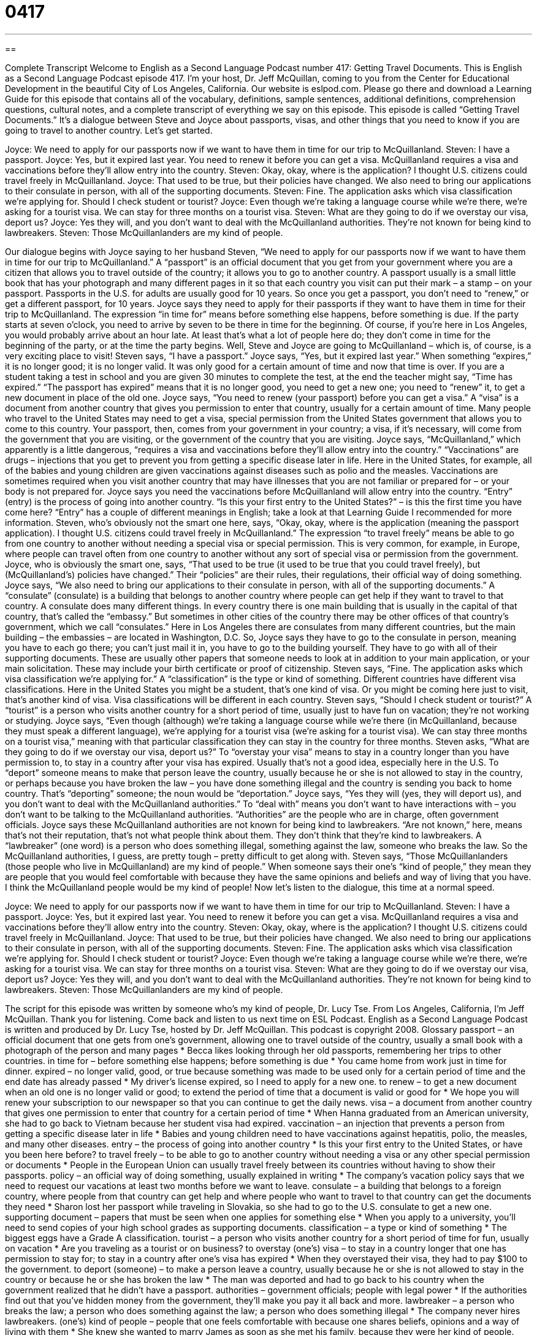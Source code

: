 = 0417
:toc: left
:toclevels: 3
:sectnums:
:stylesheet: ../../../myAdocCss.css

'''

== 

Complete Transcript
Welcome to English as a Second Language Podcast number 417: Getting Travel Documents.
This is English as a Second Language Podcast episode 417. I’m your host, Dr. Jeff McQuillan, coming to you from the Center for Educational Development in the beautiful City of Los Angeles, California.
Our website is eslpod.com. Please go there and download a Learning Guide for this episode that contains all of the vocabulary, definitions, sample sentences, additional definitions, comprehension questions, cultural notes, and a complete transcript of everything we say on this episode.
This episode is called “Getting Travel Documents.” It’s a dialogue between Steve and Joyce about passports, visas, and other things that you need to know if you are going to travel to another country. Let’s get started.
[start of dialogue]
Joyce: We need to apply for our passports now if we want to have them in time for our trip to McQuillanland.
Steven: I have a passport.
Joyce: Yes, but it expired last year. You need to renew it before you can get a visa. McQuillanland requires a visa and vaccinations before they’ll allow entry into the country.
Steven: Okay, okay, where is the application? I thought U.S. citizens could travel freely in McQuillanland.
Joyce: That used to be true, but their policies have changed. We also need to bring our applications to their consulate in person, with all of the supporting documents.
Steven: Fine. The application asks which visa classification we’re applying for. Should I check student or tourist?
Joyce: Even though we’re taking a language course while we’re there, we’re asking for a tourist visa. We can stay for three months on a tourist visa.
Steven: What are they going to do if we overstay our visa, deport us?
Joyce: Yes they will, and you don’t want to deal with the McQuillanland authorities. They’re not known for being kind to lawbreakers.
Steven: Those McQuillanlanders are my kind of people.
[end of dialogue]
Our dialogue begins with Joyce saying to her husband Steven, “We need to apply for our passports now if we want to have them in time for our trip to McQuillanland.” A “passport” is an official document that you get from your government where you are a citizen that allows you to travel outside of the country; it allows you to go to another country. A passport usually is a small little book that has your photograph and many different pages in it so that each country you visit can put their mark – a stamp – on your passport. Passports in the U.S. for adults are usually good for 10 years. So once you get a passport, you don’t need to “renew,” or get a different passport, for 10 years.
Joyce says they need to apply for their passports if they want to have them in time for their trip to McQuillanland. The expression “in time for” means before something else happens, before something is due. If the party starts at seven o’clock, you need to arrive by seven to be there in time for the beginning. Of course, if you’re here in Los Angeles, you would probably arrive about an hour late. At least that’s what a lot of people here do; they don’t come in time for the beginning of the party, or at the time the party begins.
Well, Steve and Joyce are going to McQuillanland – which is, of course, is a very exciting place to visit! Steven says, “I have a passport.” Joyce says, “Yes, but it expired last year.” When something “expires,” it is no longer good; it is no longer valid. It was only good for a certain amount of time and now that time is over. If you are a student taking a test in school and you are given 30 minutes to complete the test, at the end the teacher might say, “Time has expired.” “The passport has expired” means that it is no longer good, you need to get a new one; you need to “renew” it, to get a new document in place of the old one.
Joyce says, “You need to renew (your passport) before you can get a visa.” A “visa” is a document from another country that gives you permission to enter that country, usually for a certain amount of time. Many people who travel to the United States may need to get a visa, special permission from the United States government that allows you to come to this country. Your passport, then, comes from your government in your country; a visa, if it’s necessary, will come from the government that you are visiting, or the government of the country that you are visiting.
Joyce says, “McQuillanland,” which apparently is a little dangerous, “requires a visa and vaccinations before they’ll allow entry into the country.” “Vaccinations” are drugs – injections that you get to prevent you from getting a specific disease later in life. Here in the United States, for example, all of the babies and young children are given vaccinations against diseases such as polio and the measles. Vaccinations are sometimes required when you visit another country that may have illnesses that you are not familiar or prepared for – or your body is not prepared for. Joyce says you need the vaccinations before McQuillanland will allow entry into the country. “Entry” (entry) is the process of going into another country. “Is this your first entry to the United States?” – is this the first time you have come here? “Entry” has a couple of different meanings in English; take a look at that Learning Guide I recommended for more information.
Steven, who’s obviously not the smart one here, says, “Okay, okay, where is the application (meaning the passport application). I thought U.S. citizens could travel freely in McQuillanland.” The expression “to travel freely” means be able to go from one country to another without needing a special visa or special permission. This is very common, for example, in Europe, where people can travel often from one country to another without any sort of special visa or permission from the government.
Joyce, who is obviously the smart one, says, “That used to be true (it used to be true that you could travel freely), but (McQuillanland’s) policies have changed.” Their “policies” are their rules, their regulations, their official way of doing something. Joyce says, “We also need to bring our applications to their consulate in person, with all of the supporting documents.” A “consulate” (consulate) is a building that belongs to another country where people can get help if they want to travel to that country. A consulate does many different things. In every country there is one main building that is usually in the capital of that country, that’s called the “embassy.” But sometimes in other cities of the country there may be other offices of that country’s government, which we call “consulates.” Here in Los Angeles there are consulates from many different countries, but the main building – the embassies – are located in Washington, D.C.
So, Joyce says they have to go to the consulate in person, meaning you have to each go there; you can’t just mail it in, you have to go to the building yourself. They have to go with all of their supporting documents. These are usually other papers that someone needs to look at in addition to your main application, or your main solicitation. These may include your birth certificate or proof of citizenship.
Steven says, “Fine. The application asks which visa classification we’re applying for.” A “classification” is the type or kind of something. Different countries have different visa classifications. Here in the United States you might be a student, that’s one kind of visa. Or you might be coming here just to visit, that’s another kind of visa. Visa classifications will be different in each country. Steven says, “Should I check student or tourist?” A “tourist” is a person who visits another country for a short period of time, usually just to have fun on vacation; they’re not working or studying.
Joyce says, “Even though (although) we’re taking a language course while we’re there (in McQuillanland, because they must speak a different language), we’re applying for a tourist visa (we’re asking for a tourist visa). We can stay three months on a tourist visa,” meaning with that particular classification they can stay in the country for three months.
Steven asks, “What are they going to do if we overstay our visa, deport us?” To “overstay your visa” means to stay in a country longer than you have permission to, to stay in a country after your visa has expired. Usually that’s not a good idea, especially here in the U.S. To “deport” someone means to make that person leave the country, usually because he or she is not allowed to stay in the country, or perhaps because you have broken the law – you have done something illegal and the country is sending you back to home country. That’s “deporting” someone; the noun would be “deportation.”
Joyce says, “Yes they will (yes, they will deport us), and you don’t want to deal with the McQuillanland authorities.” To “deal with” means you don’t want to have interactions with – you don’t want to be talking to the McQuillanland authorities. “Authorities” are the people who are in charge, often government officials. Joyce says these McQuillanland authorities are not known for being kind to lawbreakers. “Are not known,” here, means that’s not their reputation, that’s not what people think about them. They don’t think that they’re kind to lawbreakers. A “lawbreaker” (one word) is a person who does something illegal, something against the law, someone who breaks the law. So the McQuillanland authorities, I guess, are pretty tough – pretty difficult to get along with.
Steven says, “Those McQuillanlanders (those people who live in McQuillanland) are my kind of people.” When someone says their one’s “kind of people,” they mean they are people that you would feel comfortable with because they have the same opinions and beliefs and way of living that you have. I think the McQuillanland people would be my kind of people!
Now let’s listen to the dialogue, this time at a normal speed.
[start of dialogue]
Joyce: We need to apply for our passports now if we want to have them in time for our trip to McQuillanland.
Steven: I have a passport.
Joyce: Yes, but it expired last year. You need to renew it before you can get a visa. McQuillanland requires a visa and vaccinations before they’ll allow entry into the country.
Steven: Okay, okay, where is the application? I thought U.S. citizens could travel freely in McQuillanland.
Joyce: That used to be true, but their policies have changed. We also need to bring our applications to their consulate in person, with all of the supporting documents.
Steven: Fine. The application asks which visa classification we’re applying for. Should I check student or tourist?
Joyce: Even though we’re taking a language course while we’re there, we’re asking for a tourist visa. We can stay for three months on a tourist visa.
Steven: What are they going to do if we overstay our visa, deport us?
Joyce: Yes they will, and you don’t want to deal with the McQuillanland authorities. They’re not known for being kind to lawbreakers.
Steven: Those McQuillanlanders are my kind of people.
[end of dialogue]
The script for this episode was written by someone who’s my kind of people, Dr. Lucy Tse.
From Los Angeles, California, I’m Jeff McQuillan. Thank you for listening. Come back and listen to us next time on ESL Podcast.
English as a Second Language Podcast is written and produced by Dr. Lucy Tse, hosted by Dr. Jeff McQuillan. This podcast is copyright 2008.
Glossary
passport – an official document that one gets from one’s government, allowing one to travel outside of the country, usually a small book with a photograph of the person and many pages
* Becca likes looking through her old passports, remembering her trips to other countries.
in time for – before something else happens; before something is due
* You came home from work just in time for dinner.
expired – no longer valid, good, or true because something was made to be used only for a certain period of time and the end date has already passed
* My driver’s license expired, so I need to apply for a new one.
to renew – to get a new document when an old one is no longer valid or good; to extend the period of time that a document is valid or good for
* We hope you will renew your subscription to our newspaper so that you can continue to get the daily news.
visa – a document from another country that gives one permission to enter that country for a certain period of time
* When Hanna graduated from an American university, she had to go back to Vietnam because her student visa had expired.
vaccination – an injection that prevents a person from getting a specific disease later in life
* Babies and young children need to have vaccinations against hepatitis, polio, the measles, and many other diseases.
entry – the process of going into another country
* Is this your first entry to the United States, or have you been here before?
to travel freely – to be able to go to another country without needing a visa or any other special permission or documents
* People in the European Union can usually travel freely between its countries without having to show their passports.
policy – an official way of doing something, usually explained in writing
* The company’s vacation policy says that we need to request our vacations at least two months before we want to leave.
consulate – a building that belongs to a foreign country, where people from that country can get help and where people who want to travel to that country can get the documents they need
* Sharon lost her passport while traveling in Slovakia, so she had to go to the U.S. consulate to get a new one.
supporting document – papers that must be seen when one applies for something else
* When you apply to a university, you’ll need to send copies of your high school grades as supporting documents.
classification – a type or kind of something
* The biggest eggs have a Grade A classification.
tourist – a person who visits another country for a short period of time for fun, usually on vacation
* Are you traveling as a tourist or on business?
to overstay (one’s) visa – to stay in a country longer that one has permission to stay for; to stay in a country after one’s visa has expired
* When they overstayed their visa, they had to pay $100 to the government.
to deport (someone) – to make a person leave a country, usually because he or she is not allowed to stay in the country or because he or she has broken the law
* The man was deported and had to go back to his country when the government realized that he didn’t have a passport.
authorities – government officials; people with legal power
* If the authorities find out that you’ve hidden money from the government, they’ll make you pay it all back and more.
lawbreaker – a person who breaks the law; a person who does something against the law; a person who does something illegal
* The company never hires lawbreakers.
(one’s) kind of people – people that one feels comfortable with because one shares beliefs, opinions and a way of living with them
* She knew she wanted to marry James as soon as she met his family, because they were her kind of people.
Comprehension Questions
1. What will Steven need to bring to the consulate to get a visa?
a) Vaccinations.
b) Supporting documentation.
c) Authorities.
2. Why does Steven need to renew his passport?
a) Because it is no longer valid.
b) Because McQuillanland requires a special passport.
c) Because he is changing his visa classification.
Answers at bottom.
What Else Does It Mean?
in time for
The phrase “in time for,” in this podcast, means before something else happens, or before something is due: “Did you finish studying in time for the test?” The phrase “to have time to kill” means that one has too much time and not enough things to do: “Do you want to meet for coffee before the meeting? I have time to kill.” The phrase “out of time” means to have no more time available for doing something: “Our radio program is out of time for today, but please listen to us again at 8:00 tomorrow morning.” Finally, the phrase “for the time being” means for a short period of time, or temporarily: “We want to own a home, but for the time being we’re renting an apartment until we can save enough money.”
entry
In this podcast, the word “entry” means the process of going into another country: “Which point of entry did you use to get into Bolivia from Peru: Copacabana or Desaguadero?” An “entry” is also one line of information that a person types into a computer database: “The new employee made a lot of mistakes in her entries today.” In a competition, an “entry” is what a person does, makes, or writes down to participate and try to win: “Please give your contest entries to the people in uniform near the door.” Finally, an “entryway” is the part of a home or other building that one enters immediately after walking through the front door: “Please leave your coat and hat in the entryway and then come into the living room.”
Culture Note
People who travel to the United States from other countries need to make sure that their travel documents are “in order,” meaning that they have all the necessary papers and that they are “current” (not expired). If someone flies to the United States without all the “required” (necessary) travel documents, he or she is not allowed to leave the airport and is sent back to his or her “home country” (the country where he or she came from).
Travelers to the U.S. need to have a “valid” (current) passport from their own country. They also need to have a “visa” (permission from the U.S. government to stay in the country for a certain period of time). Getting a visa can be difficult. People have to go the U.S. “embassy” (official government building in another country) in their own country to “apply for” (ask for) a visa, showing many supporting documents and often paying a lot of money.
Many travelers come to the United States with a student or tourist visa. Other people come with a business visa that allows them to work in the United States for a certain period of time. People who are married or “engaged to” (have said that they will marry) an American might have another type of visa.
When arriving in the United States, travelers need to “fill out” (write information on) an I-94 “form” (an official document that requests information). The I-94 is usually “passed out” (given to people) while they are on the plane or when they enter the airport. The form “requests” (asks for) information about why the traveler will be in the United States and for how long. It is very important to not lose this form, since the traveler will have to show it again when leaving the country.
Comprehension Answers
1 - b
2 - a